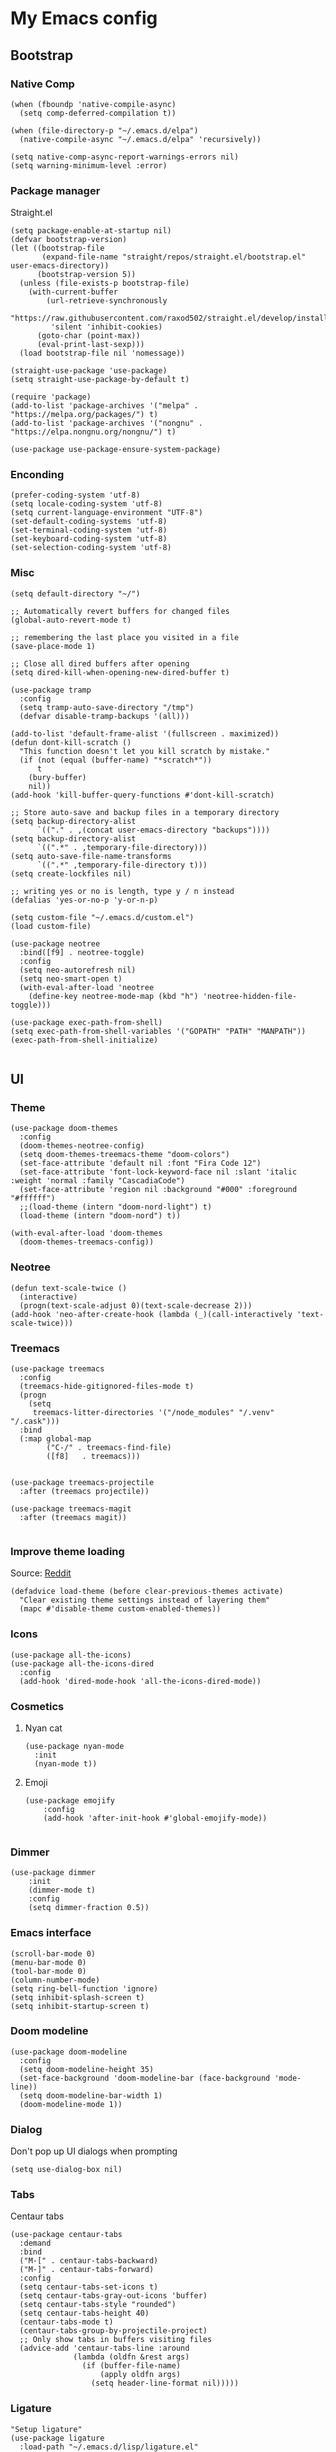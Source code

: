 * My Emacs config
** Bootstrap
*** Native Comp
#+begin_src elisp
  (when (fboundp 'native-compile-async)
    (setq comp-deferred-compilation t))

  (when (file-directory-p "~/.emacs.d/elpa")
    (native-compile-async "~/.emacs.d/elpa" 'recursively))

  (setq native-comp-async-report-warnings-errors nil)
  (setq warning-minimum-level :error)
#+end_src

*** Package manager
Straight.el
#+BEGIN_SRC elisp
  (setq package-enable-at-startup nil)
  (defvar bootstrap-version)
  (let ((bootstrap-file
         (expand-file-name "straight/repos/straight.el/bootstrap.el" user-emacs-directory))
        (bootstrap-version 5))
    (unless (file-exists-p bootstrap-file)
      (with-current-buffer
          (url-retrieve-synchronously
           "https://raw.githubusercontent.com/raxod502/straight.el/develop/install.el"
           'silent 'inhibit-cookies)
        (goto-char (point-max))
        (eval-print-last-sexp)))
    (load bootstrap-file nil 'nomessage))

  (straight-use-package 'use-package)
  (setq straight-use-package-by-default t)

  (require 'package)
  (add-to-list 'package-archives '("melpa" . "https://melpa.org/packages/") t)
  (add-to-list 'package-archives '("nongnu" . "https://elpa.nongnu.org/nongnu/") t)

  (use-package use-package-ensure-system-package)
#+END_SRC

*** Enconding
#+begin_src elisp
  (prefer-coding-system 'utf-8)
  (setq locale-coding-system 'utf-8)
  (setq current-language-environment "UTF-8")
  (set-default-coding-systems 'utf-8)
  (set-terminal-coding-system 'utf-8)
  (set-keyboard-coding-system 'utf-8)
  (set-selection-coding-system 'utf-8)
#+end_src

*** Misc
#+begin_src elisp
  (setq default-directory "~/")

  ;; Automatically revert buffers for changed files
  (global-auto-revert-mode t)

  ;; remembering the last place you visited in a file
  (save-place-mode 1)

  ;; Close all dired buffers after opening
  (setq dired-kill-when-opening-new-dired-buffer t)

  (use-package tramp
    :config
    (setq tramp-auto-save-directory "/tmp")
    (defvar disable-tramp-backups '(all)))

  (add-to-list 'default-frame-alist '(fullscreen . maximized))
  (defun dont-kill-scratch ()
    "This function doesn't let you kill scratch by mistake."
    (if (not (equal (buffer-name) "*scratch*"))
        t
      (bury-buffer)
      nil))
  (add-hook 'kill-buffer-query-functions #'dont-kill-scratch)

  ;; Store auto-save and backup files in a temporary directory
  (setq backup-directory-alist
        `(("." . ,(concat user-emacs-directory "backups"))))
  (setq backup-directory-alist
        `((".*" . ,temporary-file-directory)))
  (setq auto-save-file-name-transforms
        `((".*" ,temporary-file-directory t)))
  (setq create-lockfiles nil)

  ;; writing yes or no is length, type y / n instead
  (defalias 'yes-or-no-p 'y-or-n-p)

  (setq custom-file "~/.emacs.d/custom.el")
  (load custom-file)

  (use-package neotree
    :bind([f9] . neotree-toggle)
    :config
    (setq neo-autorefresh nil)
    (setq neo-smart-open t)
    (with-eval-after-load 'neotree
      (define-key neotree-mode-map (kbd "h") 'neotree-hidden-file-toggle)))

  (use-package exec-path-from-shell)
  (setq exec-path-from-shell-variables '("GOPATH" "PATH" "MANPATH"))
  (exec-path-from-shell-initialize)

#+end_src

** UI
*** Theme
#+begin_src elisp
  (use-package doom-themes
    :config
    (doom-themes-neotree-config)
    (setq doom-themes-treemacs-theme "doom-colors")
    (set-face-attribute 'default nil :font "Fira Code 12")
    (set-face-attribute 'font-lock-keyword-face nil :slant 'italic :weight 'normal :family "CascadiaCode")
    (set-face-attribute 'region nil :background "#000" :foreground "#ffffff")
    ;;(load-theme (intern "doom-nord-light") t)
    (load-theme (intern "doom-nord") t))

  (with-eval-after-load 'doom-themes
    (doom-themes-treemacs-config))
#+end_src
*** Neotree
#+begin_src elisp
  (defun text-scale-twice ()
    (interactive)
    (progn(text-scale-adjust 0)(text-scale-decrease 2)))
  (add-hook 'neo-after-create-hook (lambda (_)(call-interactively 'text-scale-twice)))
#+end_src
*** Treemacs
#+begin_src elisp
  (use-package treemacs
    :config
    (treemacs-hide-gitignored-files-mode t)
    (progn
      (setq
       treemacs-litter-directories '("/node_modules" "/.venv" "/.cask")))
    :bind
    (:map global-map
          ("C-/" . treemacs-find-file)
          ([f8]   . treemacs)))


  (use-package treemacs-projectile
    :after (treemacs projectile))

  (use-package treemacs-magit
    :after (treemacs magit))

#+end_src
*** Improve theme loading
Source: [[https://www.reddit.com/r/emacs/comments/4mzynd/what_emacs_theme_are_you_currently_using/d43c5cw][Reddit]]
#+begin_src elisp
  (defadvice load-theme (before clear-previous-themes activate)
    "Clear existing theme settings instead of layering them"
    (mapc #'disable-theme custom-enabled-themes))
#+end_src

*** Icons
#+begin_src elisp
  (use-package all-the-icons)
  (use-package all-the-icons-dired
    :config
    (add-hook 'dired-mode-hook 'all-the-icons-dired-mode))
#+end_src

*** Cosmetics

**** Nyan cat
#+begin_src elisp
  (use-package nyan-mode
    :init
    (nyan-mode t))
#+end_src

**** Emoji
#+begin_src elisp
  (use-package emojify
      :config
      (add-hook 'after-init-hook #'global-emojify-mode))

#+end_src

*** Dimmer
#+begin_src elisp :tangle no
  (use-package dimmer
      :init
      (dimmer-mode t)
      :config
      (setq dimmer-fraction 0.5))
#+end_src

*** Emacs interface
#+begin_src elisp
  (scroll-bar-mode 0)
  (menu-bar-mode 0)
  (tool-bar-mode 0)
  (column-number-mode)
  (setq ring-bell-function 'ignore)
  (setq inhibit-splash-screen t)
  (setq inhibit-startup-screen t)
#+end_src

*** Doom modeline
#+begin_src elisp
  (use-package doom-modeline
    :config
    (setq doom-modeline-height 35)
    (set-face-background 'doom-modeline-bar (face-background 'mode-line))
    (setq doom-modeline-bar-width 1)
    (doom-modeline-mode 1))
#+end_src
*** Dialog
Don't pop up UI dialogs when prompting
#+begin_src elisp
  (setq use-dialog-box nil)
#+end_src
*** Tabs
Centaur tabs
#+begin_src elisp
  (use-package centaur-tabs
    :demand
    :bind
    ("M-[" . centaur-tabs-backward)
    ("M-]" . centaur-tabs-forward)
    :config
    (setq centaur-tabs-set-icons t)
    (setq centaur-tabs-gray-out-icons 'buffer)
    (setq centaur-tabs-style "rounded")
    (setq centaur-tabs-height 40)
    (centaur-tabs-mode t)
    (centaur-tabs-group-by-projectile-project)
    ;; Only show tabs in buffers visiting files
    (advice-add 'centaur-tabs-line :around
                (lambda (oldfn &rest args)
                  (if (buffer-file-name)
                      (apply oldfn args)
                    (setq header-line-format nil)))))
#+end_src
*** Ligature
#+begin_src elisp :tangle no
  "Setup ligature"
  (use-package ligature
    :load-path "~/.emacs.d/lisp/ligature.el"
    :config
    ;; Enable traditional ligature support in eww-mode, if the
    ;; `variable-pitch' face supports it
    ;; Enable all Cascadia Code ligatures in programming modes
    (ligature-set-ligatures 'prog-mode '("|||>" "<|||" "<==>" "<!--" "####" "~~>" "***" "||=" "||>"
                                         ":::" "::=" "=:=" "===" "==>" "=!=" "=>>" "=<<" "=/=" "!=="
                                         "!!." ">=>" ">>=" ">>>" ">>-" ">->" "->>" "-->" "---" "-<<"
                                         "<~~" "<~>" "<*>" "<||" "<|>" "<$>" "<==" "<=>" "<=<" "<->"
                                         "<--" "<-<" "<<=" "<<-" "<<<" "<+>" "</>" "###" "#_(" "..<"
                                         "..." "+++" "/==" "///" "_|_" "www" "&&" "^=" "~~" "~@" "~="
                                         "~>" "~-" "**" "*>" "*/" "||" "|}" "|]" "|=" "|>" "|-" "{|"
                                         "[|" "]#" "::" ":=" ":>" ":<" "$>" "==" "=>" "!=" "!!" ">:"
                                         ">=" ">>" ">-" "-~" "-|" "->" "--" "-<" "<~" "<*" "<|" "<:"
                                         "<$" "<=" "<>" "<-" "<<" "<+" "</" "#{" "#[" "#:" "#=" "#!"
                                         "##" "#(" "#?" "#_" "%%" ".=" ".-" ".." ".?" "+>" "++" "?:"
                                         "?=" "?." "??" ";;" "/*" "/=" "/>" "//" "__" "~~" "(*" "*)"
                                         "\\\\" "://"))
    ;; Enables ligature checks globally in all buffers. You can also do it
    ;; per mode with `ligature-mode'.
    :hook
    (typescript-mode . ligature-mode))

#+end_src
*** Buffers
Before kill a modified buffer, give option to see the diff
Original code from [[https://emacs.stackexchange.com/questions/3245/kill-buffer-prompt-with-option-to-diff-the-changes/3363#3363][here]]
#+begin_src elisp
  (defun my/kill-this-buffer ()
    (interactive)
    (catch 'quit
      (save-window-excursion
        (let (done)
          (when (and buffer-file-name (buffer-modified-p))
            (while (not done)
              (let ((response (read-char-choice
                               (format "Save file %s? (y, n, d, q) " (buffer-file-name))
                               '(?y ?n ?d ?q))))
                (setq done (cond
                            ((eq response ?q) (throw 'quit nil))
                            ((eq response ?y) (save-buffer) t)
                            ((eq response ?n) (set-buffer-modified-p nil) t)
                            ((eq response ?d) (diff-buffer-with-file) nil))))))
          (kill-buffer (current-buffer))))))
#+end_src
** Keys

*** Org-mode
#+begin_src elisp
  (global-set-key (kbd "C-c a")
                  (lambda ()
                    (interactive)
                    (org-agenda nil "z")))
  (global-set-key (kbd "C-c /") 'org-capture)
  (global-set-key (kbd "<f12>") 'org-journal-new-entry)
  (global-set-key (kbd "s-c") 'ox-clip-formatted-copy)
#+end_src
*** Buffer/Window
#+begin_src elisp
  (global-set-key [s-tab] 'next-buffer)
  (global-set-key [S-s-iso-lefttab] 'previous-buffer)

  ;;; change window
  (global-set-key [(C-tab)] 'other-window)
  (global-set-key [(C-M-tab)] 'other-window)

  ;;; Remap kill buffer to my/kill-this-buffer
  (global-set-key (kbd "C-x k") 'my/kill-this-buffer)
#+end_src
*** Code navigation
#+begin_src elisp
  (global-set-key (kbd "M-g") 'goto-line)
  (global-set-key (kbd "C-c s") 'sort-lines)
  (global-set-key (kbd "C-x b") 'helm-mini)
  (global-set-key (kbd "<C-return>") #'yafolding-toggle-element)
#+end_src
*** Editing
#+begin_src elisp
  (global-set-key (kbd "C-c c") 'comment-region)
  (global-set-key (kbd "C-c d") 'uncomment-region)
#+end_src

*** Terminal
#+begin_src elisp
  (global-set-key (kbd "C-c t") 'eshell)
#+end_src
*** Conf
#+begin_src elisp
  (global-set-key (kbd "<f6>") (lambda() (interactive)(find-file "~/.emacs.d/readme.org")))
#+end_src
*** Helm
#+begin_src elisp
(global-set-key (kbd "C-.") 'helm-buffers-list)
#+end_src

** Editing
*** Display line numbers
#+begin_src elisp
  (add-hook 'prog-mode-hook #'display-line-numbers-mode)
  (add-hook 'conf-mode-hook #'display-line-numbers-mode)
#+end_src
*** Indent Guides
#+begin_src elisp
  (use-package highlight-indent-guides
    :config
    (add-hook 'prog-mode-hook 'highlight-indent-guides-mode)
    (setq highlight-indent-guides-method 'character))

#+end_src

*** Misc
#+begin_src elisp
  ;; Do not wrap lines
  (setq-default truncate-lines t)

  ;; spaces instead of tabs
  (setq-default indent-tabs-mode nil)

  ;; Complain about trailing white spaces
  (setq show-trailing-whitespace t)

  ;; Cleanup white spaces before save
  (setq whitespace-style '(face trailing lines tabs big-indent))
  (add-hook 'before-save-hook 'whitespace-cleanup)

  (use-package smartparens)
  (smartparens-global-mode t)

  (use-package rainbow-delimiters
    :hook (prog-mode . rainbow-delimiters-mode))

  (use-package company
    :hook (after-init . global-company-mode)
    :bind (("s-SPC" . company-complete))
    :config
    (setq company-tooltip-align-annotations t)
    (setq company-minimum-prefix-length 3)
    (setq company-idle-delay .3))

  (use-package company-quickhelp
    :ensure t
    :init
    (company-quickhelp-mode 1)
    (use-package pos-tip
      :ensure t))

  (use-package rainbow-mode)

  (use-package string-inflection)
#+end_src
*** Multiple cursor
#+begin_src elisp
      (use-package multiple-cursors
        :bind (("C-S-c C-S-c" . mc/edit-lines)
               ("s-." . mc/mark-next-like-this)
               ("s-," . mc/mark-previous-like-this)
               ("s->" . mc/mark-all-like-this)
               ("C-S-<mouse-1>" . mc/add-cursor-on-click)))
#+end_src
*** Unfill paragraph
#+begin_src elisp
  (defun unfill-paragraph (&optional region)
    "Takes a multi-line paragraph or (REGION) and make it into a single line of text."
    (interactive (progn (barf-if-buffer-read-only) '(t)))
    (let ((fill-column (point-max))
          ;; This would override `fill-column' if it's an integer.
          (emacs-lisp-docstring-fill-column t))
      (fill-paragraph nil region)))
#+end_src

** Tools
*** Flycheck
#+begin_src elisp
  (use-package add-node-modules-path)
  (use-package flycheck
    :init
    (global-flycheck-mode)
    :config
    (setq-default flycheck-highlighting-mode 'sexps)
    (when (fboundp 'define-fringe-bitmap)
      (define-fringe-bitmap 'my-flycheck-fringe-indicator
        (vector #b00000000
                #b00000000
                #b00000000
                #b00000000
                #b00000000
                #b00000000
                #b00000000
                #b00011100
                #b00111110
                #b00111110
                #b00111110
                #b00011100
                #b00000000
                #b00000000
                #b00000000
                #b00000000
                #b00000000)))

    (flycheck-define-error-level 'error
      :severity 2
      :overlay-category 'flycheck-error-overlay
      :fringe-bitmap 'my-flycheck-fringe-indicator
      :fringe-face 'flycheck-fringe-error)
    (flycheck-define-error-level 'warning
      :severity 1
      :overlay-category 'flycheck-warning-overlay
      :fringe-bitmap 'my-flycheck-fringe-indicator
      :fringe-face 'flycheck-fringe-warning)
    (flycheck-define-error-level 'info
      :severity
      :overlay-category 'flycheck-info-overlay
      :fringe-bitmap 'my-flycheck-fringe-indicator
      :fringe-face 'flycheck-fringe-info)
    (setq-default flycheck-disabled-checkers
                  (append flycheck-disabled-checkers
                          '(javascript-jshint json-jsonlist)))

    ;;Get rid of the background color in the Fringe area
    (set-face-attribute 'fringe nil
                        :foreground (face-foreground 'default)
                        :background (face-background 'default))
    (fringe-mode 15)

    (add-hook 'flycheck-mode-hook 'add-node-modules-path)
    (use-package flycheck-popup-tip
      :hook
      (flycheck-mode-hook . flychec-popup-tip-mode)))
#+end_src
*** Flyspell
#+begin_src elisp
  (use-package flyspell)
  (use-package flyspell-correct-popup)
  (setq ispell-program-name "aspell")
  (ispell-change-dictionary "pt_BR")

  (defun fd-switch-dictionary()
    (interactive)
    (let* ((dic ispell-current-dictionary)
           (change (if (string= dic "pt_BR") "english" "pt_BR")))
      (ispell-change-dictionary change)
      (message "Dictionary switched from %s to %s" dic change)))

  (global-set-key (kbd "<f5>") 'fd-switch-dictionary)
  (define-key flyspell-mode-map (kbd "C-;") 'flyspell-correct-wrapper)
#+end_src
*** Yasnippet
#+begin_src elisp
  (use-package yasnippet
    :init
    :config
    (yas-load-directory "~/.emacs.d/snippets")
    (yas-global-mode 1))
#+end_src
*** Helm
#+begin_src elisp
  (setq helm-buffers-fuzzy-matching t)
	(setq helm-recentf-fuzzy-match    t)
#+end_src
*** Code Folding
#+begin_src elisp
  (use-package yafolding)
#+end_src
*** Restclient
#+begin_src elisp
(use-package restclient)
#+end_src
*** Projectile
#+begin_src elisp
  (use-package helm-projectile)
  (use-package helm-ag
    :ensure-system-package (ag . "sudo apt install silversearcher-ag"))
  (use-package projectile
    :bind-keymap ("C-c p" . projectile-command-map)
    :config
    (setq projectile-indexing-method 'alien)
    (setq projectile-completion-system 'helm)
    (setq helm-ag-command-option "--hidden")
    (add-to-list 'projectile-globally-ignored-directories "node_modules")
    (add-to-list 'projectile-globally-ignored-files "yarn.lock")
    (helm-projectile-on)
    (projectile-mode))
#+end_src
*** Magit
#+begin_src elisp
  (use-package magit)
#+end_src
*** Blamer
#+begin_src elisp
  (use-package blamer
  :bind (("s-i" . blamer-show-commit-info)
         ("s-n" . blamer-mode))
  :defer 20
  :custom
  (blamer-idle-time 0.3)
  (blamer-min-offset 10)
  :custom-face
  (blamer-face ((t :foreground "#9099AB"
                    :background nil
                    :height .9
                    :italic t))))
#+end_src

*** Eglot
#+begin_src elisp
  (use-package eglot
    :hook
    (rjsx-mode . eglot-ensure)
    (ruby-mode . eglot-ensure)
    (python-mode . eglot-ensure)
    (lua-mode . eglot-ensure)
    :ensure-system-package
    ((typescript-language-server . "npm i -g typescript-language-server")
    (pyright . "pip install pyright"))
    :config
    (setq lsp-log-io nil)
    (define-key eglot-mode-map (kbd "C-c r") 'eglot-rename)
    (define-key eglot-mode-map (kbd "C-c o") 'eglot-code-action-organize-imports)
    (define-key eglot-mode-map (kbd "C-c h") 'eldoc)
    (define-key eglot-mode-map (kbd "M-.") 'xref-find-definitions)
    (define-key eglot-mode-map (kbd "C-c .") 'eglot-code-actions)
    (add-to-list 'eglot-server-programs '((rjsx-mode typescript-mode) . ("typescript-language-server" "--stdio"))))
#+end_src
*** Todoist
#+begin_src elisp :tangle no
  (setq todoist-token "")
#+end_src
** Modes
*** Org
**** Bootstrap
#+begin_src elisp
  (use-package org :straight (:type built-in))
  (use-package org-contrib)
  (use-package org-ql
    :after '(org)
    :straight (org-ql :host github :repo "alphapapa/org-ql"))
  (use-package git-auto-commit-mode)
  (use-package ox-clip)
  (require 'org-inlinetask)
  (require 'org-tempo)
  (require 'org-collector)
  (setq org-export-coding-system 'utf-8)
  (setq org-directory "~/Projects/org-files")
  (setq org-tag-alist '(("work" . ?w) ("personal" . ?p) ("cto" . ?c) ("emacsLove" . ?l) ("quotes" . ?q) ("finances" . ?f) ("howto" . ?h)))
  (setq org-startup-indented t)
  (setq org-export-with-toc nil)
  (setq org-export-with-section-numbers nil)
  (setq gac-automatically-push-p t)
  (add-to-list 'org-modules 'org-habit t)
  (add-hook 'org-mode-hook 'turn-on-flyspell)
#+end_src
**** Reveal
#+begin_src elisp :tangle no
  (use-package ox-reveal)
  (setq org-reveal-root "https://cdn.jsdelivr.net/npm/reveal.js")
  (setq org-reveal-title-slide nil)
  (setq org-reveal-mathjax t)

  (use-package htmlize)
#+end_src
**** UI
Make bold, italic and other emphasis prettier
#+begin_src elisp
  (setq org-hide-emphasis-markers t)
#+end_src
**** Olivetti
#+begin_src elisp
  (use-package olivetti
    :custom
    (olivetti-body-width 120)
    :config
    (add-hook 'markdown-mode-hook (lambda () (olivetti-mode)))
    (add-hook 'org-mode-hook (lambda () (olivetti-mode))))
#+end_src
**** Journal
#+begin_src elisp
  (use-package org-journal
    :config
    (add-hook 'org-journal-after-save-hook 'git-auto-commit-mode)

    (setq org-journal-enable-agenda-integration t
          org-journal-dir "~/Projects/org-files/journal/"
          org-journal-file-type 'yearly
          org-journal-time-format ""
          org-journal-file-format "%Y.org"
          org-journal-date-format "%A, %d %B %Y"))


  (defun org-journal-find-location ()
    ;; Open today's journal, but specify a non-nil prefix argument in order to
    ;; inhibit inserting the heading; org-capture will insert the heading.
    (org-journal-new-entry t)
    (unless (eq org-journal-file-type 'daily)
      (org-narrow-to-subtree))
    (goto-char (point-max)))

  (setq org-capture-templates '(("d" "Daily questions" plain (function org-journal-find-location)
                                 (file "~/.emacs.d/templates/daily.org")
                                 :jump-to-captured t :immediate-finish t)))
#+end_src
**** Super-agenda
#+begin_src elisp
  (use-package org-super-agenda
    :after org-agenda
    :config
    (org-super-agenda-mode t))

  (setq org-agenda-custom-commands
        '(("z" "Super view"
           ((tags "cto" ((org-agenda-overriding-header "Objetivos do ciclo")))
            (agenda "" ((org-agenda-span 'day)
                        ;;(org-agenda-prefix-format "%-2i")
                        (org-super-agenda-groups
                         '((:name "Today"
                                  :time-grid t
                                  :date today
                                  :todo "TODAY"
                                  :scheduled today
                                  :order 1)))))
            (alltodo "" ((org-agenda-overriding-header "")
                         (org-agenda-remove-tags t)
                         (org-super-agenda-groups
                          '(
                            (:name "Next to do"
                                   :todo "NEXT"
                                   :order 1)
                            (:name "Due Soon"
                                   :discard (:tag ("finances"))
                                   :deadline future
                                   :order 8)
                            (:name "Personal"
                                   :tag "personal"
                                   :order 30)
                            (:name "Work"
                                   :tag "work"
                                   :order 31)
                            (:discard (:tag ("Routine" "Daily" "cto" "finances")))))))
            ))
          ))
#+end_src
**** Functions
Check if a billing is paid based on the date
#+begin_src elisp
  (defun is-paid? (time)
    (if (eq (string-to-number (format-time-string "%m")) (nth 4 (org-parse-time-string time)))
        "-" "pago"))
#+end_src
Add ID to all headings [[https://stackoverflow.com/questions/13340616/assign-ids-to-every-entry-in-org-mode][source]]
#+begin_src elisp
  (defun add-id-to-tasks-in-file ()
    "Add ID properties to all tasks in the current file which
    do not already have one."
    (interactive)
    (org-ql-select (buffer-file-name)
      '(and
        (todo))
      :action #'org-id-get-create))
#+end_src

*** Typescript
#+begin_src elisp
  (defun tide-setup-hook ()
    (interactive)
    (tide-setup)
    (flycheck-mode +1)
    (setq flycheck-check-syntax-automatically '(save mode-enabled))

    (eldoc-mode +1)
    (tide-hl-identifier-mode +1)
    (setq web-mode-enable-auto-quoting nil)
    (setq web-mode-code-indent-offset 2)
    (setq web-mode-attr-indent-offset 2)
    (setq web-mode-attr-value-indent-offset 2)
    (company-mode +1))

  (setq company-tooltip-align-annotations t)


  (use-package tide
    :after (rjsx-mode company flycheck))

  ;;(add-hook 'before-save-hook 'tide-format-before-save)
  (add-hook 'typescript-mode-hook #'tide-setup-hook)
  ;;(add-hook 'js-mode-hook #'tide-setup-hook)
#+end_src
*** Web mode
#+begin_src elisp
  (use-package web-mode
    :mode (("\\.html?\\'" . web-mode)
           ("\\.tsx\\'" . web-mode)
           ("\\.js[x]?\\'" . web-mode))
    :config
    (setq web-mode-markup-indent-offset 2
          web-mode-css-indent-offset 2
          web-mode-code-indent-offset 2
          web-mode-block-padding 2
          web-mode-comment-style 2
          web-mode-enable-css-colorization t
          web-mode-enable-auto-pairing t
          web-mode-enable-comment-keywords t
          web-mode-enable-current-element-highlight t
          web-mode-enable-current-column-highlight t
          web-mode-content-types-alist  '(("django" . "\\.tpl\\'"))
          web-mode-content-types-alist  '(("jsx" . "\\.js[x]?\\'"))))

  (add-hook 'web-mode-hook 'tide-setup-hook
            (lambda () (pcase (file-name-extension buffer-file-name)
                         ("tsx" ('tide-setup-hook)))))
#+end_src
yasnippet
#+begin_src elisp
  (eval-after-load 'yasnippet
    '(let ((dir "~/.emacs.d/snippets/web-mode"))
        (add-to-list 'yas-snippet-dirs dir)
        (yas-load-directory dir)))
#+end_src
*** Javascript
#+begin_src elisp :tangle no
  ;;(setq js-indent-level 2)
  (use-package frontside-javascript
    :init (frontside-javascript)
    :config
    (setq web-mode-markup-indent-offset 2
          web-mode-css-indent-offset 2
          web-mode-code-indent-offset 2
          web-mode-block-padding 2
          web-mode-comment-style 2
          web-mode-enable-css-colorization t
          web-mode-enable-auto-pairing t
          web-mode-enable-comment-keywords t
          web-mode-enable-current-element-highlight t
          web-mode-enable-current-column-highlight t))
#+end_src
**** rjsx
#+begin_src elisp :tangle no
  (use-package rjsx-mode
    :config
    (add-to-list 'auto-mode-alist '("\\.js\\'" . rjsx-mode))
    (add-to-list 'auto-mode-alist '("\\.tsx\\'" . rjsx-mode))
    (setq js2-strict-missing-semi-warning nil)
    (setq flycheck-eslint-args '("--fix-dry-run"))
    (add-hook 'rjsx-mode-hook 'add-node-modules-path))
#+end_src

**** prettier
#+begin_src elisp
      (use-package prettier-js
        :ensure-system-package (prettier . "npm i -g prettier")
        :hook
        (web-mode . prettier-js-mode)
        (typescript-mode . prettier-js-mode))
#+end_src

*** Commit
#+begin_src elisp
  (use-package js-comint)
#+end_src
*** Elisp
**** Unit Test
Buttercup
#+begin_src elisp
  (use-package buttercup)
#+end_src
*** Python

*** Prisma
Setup prsima orm mode
#+begin_src elisp :tangle no
  (add-to-list 'load-path "~/.emacs.d/lisp/emacs-prisma-mode/")
  (require 'prisma-mode)
  (add-hook 'prisma-mode-hook #'lsp-deferred)
  (add-hook 'before-save-hook #'(lambda () (when (eq major-mode 'prisma-mode)
                                             (lsp-format-buffer))))


#+end_src
*** Ruby
#+begin_src elisp :tangle no
  (use-package rubocopfmt
    :hook
    (ruby-mode . rubocopfmt-mode))
#+end_src
*** Lua :first-quarter-moon-with-face:
#+begin_src elisp
  (use-package lua-mode)
#+end_src
*** Cooklang
#+begin_src elisp
  (straight-use-package
   '(el-patch :type git :host github :repo "cooklang/cook-mode"))
#+end_src
*** JSON
#+begin_src elisp
  (use-package json-mode)
#+end_src
